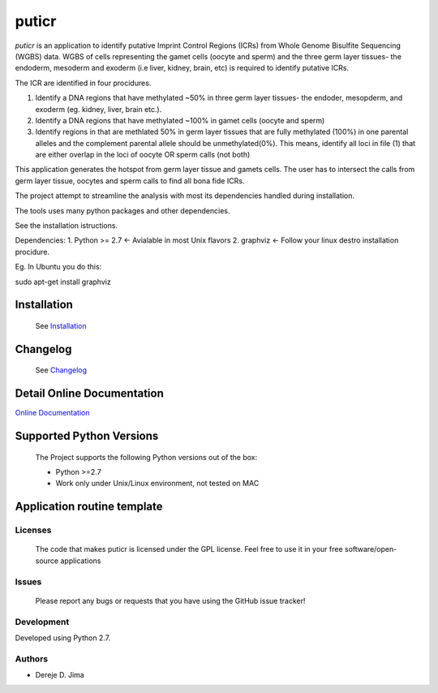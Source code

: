 =======
puticr
=======


.. image:: https://img.shields.io/pypi/v/puticr.svg
        :target: https://pypi.python.org/pypi/puticr

.. image:: https://img.shields.io/travis/demis001/puticr.svg
        :target: https://travis-ci.org/demis001/puticr

.. image:: https://readthedocs.org/projects/puticr/badge/?version=latest
        :target: https://puticr.readthedocs.io/en/latest/?badge=latest
        :alt: Documentation Status



`puticr` is an application to identify putative Imprint Control Regions (ICRs) from Whole Genome Bisulfite Sequencing (WGBS) data. WGBS of cells representing the gamet cells (oocyte and sperm) and the
three germ layer tissues- the endoderm, mesoderm and exoderm (i.e liver, kidney, brain, etc) is required to identify putative ICRs. 

The ICR are identified in four procidures. 

1. Identify a DNA regions that have methylated ~50% in three germ layer tissues- the endoder, mesopderm, and exoderm (eg. kidney, liver, brain etc.).
2. Identify a DNA regions that have methylated ~100% in gamet cells (oocyte and sperm)
3. Identify regions in that are methlated 50% in germ layer tissues that are fully methylated (100%) in one parental alleles and the complement parental allele should be unmethylated(0%).
   This means, identify all loci in file (1) that are either overlap in the loci of oocyte OR sperm calls (not both)

This application generates the hotspot from germ layer tissue and gamets cells. The user has to intersect the calls from germ layer tissue, oocytes and sperm calls to find all bona fide ICRs.


The project attempt to streamline the analysis with most its dependencies handled during installation. 
 
The  tools uses many python packages and other dependencies.
 
See the installation istructions. 
 
Dependencies:
1. Python >= 2.7 <- Avialable in most Unix flavors
2. graphviz <- Follow your linux destro installation procidure. 

Eg. In Ubuntu you do this:

.. code-block:: console

sudo apt-get install graphviz


Installation 
-------------
 
 See `Installation <docs/source/installation.rst>`_
 
 
Changelog
---------
 
 See `Changelog <HISTORY.rst>`_

Detail Online Documentation
---------------------------

`Online Documentation <https://puticr.readthedocs.io/en/latest/>`_

Supported Python Versions
-------------------------
 
 The Project  supports the following Python versions out of the box:
 
 * Python >=2.7
 * Work only under Unix/Linux environment, not tested on MAC
 
Application routine template
----------------------------
 
.. image:: docs/source/_static/images/flowchart.png
   

Licenses
========
 
 The code that makes puticr is licensed under the GPL license. Feel free to use it in  your free software/open-source applications
 
 
Issues
======
 
 Please report any bugs or requests that you have using the GitHub issue tracker!
 
Development
===========

Developed using  Python 2.7.

Authors
=======
 
* Dereje D. Jima
